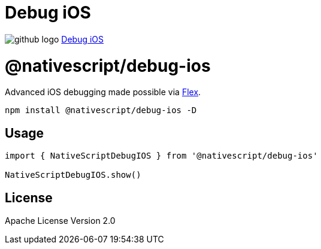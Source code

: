 = Debug iOS
:doctype: book
:link: https://raw.githubusercontent.com/NativeScript/plugins/main/packages/debug-ios/README.md

image:../assets/images/github/GitHub-Mark-32px.png[github logo] https://github.com/NativeScript/plugins/tree/main/packages/debug-ios[Debug iOS]

= @nativescript/debug-ios

Advanced iOS debugging made possible via https://github.com/FLEXTool/FLEX[Flex].

[,cli]
----
npm install @nativescript/debug-ios -D
----

== Usage

[,typescript]
----
import { NativeScriptDebugIOS } from '@nativescript/debug-ios'

NativeScriptDebugIOS.show()
----

== License

Apache License Version 2.0
